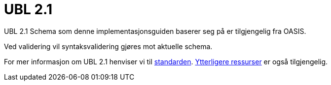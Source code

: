 = UBL 2.1 [[vedlegg-ubl]]

UBL 2.1 Schema som denne implementasjonsguiden baserer seg på er tilgjengelig fra OASIS.

Ved validering vil syntaksvalidering gjøres mot aktuelle schema.

For mer informasjon om UBL 2.1 henviser vi til link:{link-oasis-ubl-21}[standarden]. link:{link-oasis-ubl-21-resources}[Ytterligere ressurser] er også tilgjengelig.

.Aktuelle skjema
